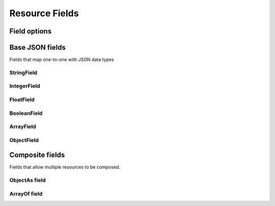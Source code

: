 ===============
Resource Fields
===============

Field options
=============

Base JSON fields
================

Fields that map one-to-one with JSON data types

StringField
-----------

IntegerField
------------

FloatField
----------

BooleanField
------------

ArrayField
----------

ObjectField
-----------


Composite fields
================

Fields that allow multiple resources to be composed.

ObjectAs field
--------------

ArrayOf field
-------------

